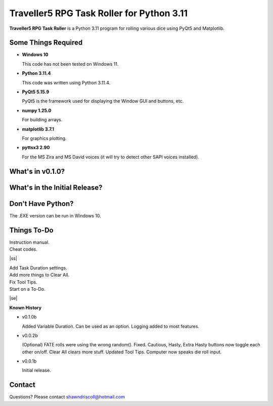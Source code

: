 **Traveller5 RPG Task Roller for Python 3.11**
==============================================

**Traveller5 RPG Task Roller** is a Python 3.11 program for rolling various dice using PyQt5 and Matplotlib.

.. figure:: images/traveller5_task_roller_app.png

.. figure:: images/traveller5_task_roller_audit.png


Some Things Required
--------------------

* **Windows 10**

  This code has not been tested on Windows 11.

* **Python 3.11.4**

  This code was written using Python 3.11.4.

* **PyQt5 5.15.9**

  PyQt5 is the framework used for displaying the Window GUI and buttons, etc.
   
* **numpy 1.25.0**

  For building arrays.

* **matplotlib 3.7.1**

  For graphics plotting.

* **pyttsx3 2.90**

  For the MS Zira and MS David voices (it will try to detect other SAPI voices installed).


What's in v0.1.0?
-----------------

.. image:: images/video2.png
    :target: https://www.youtube.com/watch?v=argU12wFpEc
	

What's in the Initial Release?
------------------------------

.. image:: images/video1.png
    :target: https://www.youtube.com/watch?v=bVR5ZZbAGLc


Don't Have Python?
------------------

The .EXE version can be run in Windows 10.


.. |ss| raw:: html

    <strike>

.. |se| raw:: html

    </strike>

Things To-Do
------------

| Instruction manual.
| Cheat codes.
|ss|

| Add Task Duration settings.
| Add more things to Clear All.
| Fix Tool Tips.
| Start on a To-Do.

|se|

**Known History**

* v0.1.0b

  Added Variable Duration. Can be used as an option.
  Logging added to most features.

* v0.0.2b

  (Optional) FATE rolls were using the wrong random(). Fixed.
  Cautious, Hasty, Extra Hasty buttons now toggle each other on/off.
  Clear All clears more stuff.
  Updated Tool Tips.
  Computer now speaks die roll input.

* v0.0.1b

  Initial release.


Contact
-------
Questions? Please contact shawndriscoll@hotmail.com
